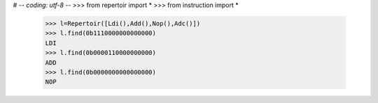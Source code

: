 # -*- coding: utf-8 -*-
>>> from repertoir import *
>>> from instruction import *
    
    >>> l=Repertoir([Ldi(),Add(),Nop(),Adc()])
    >>> l.find(0b1110000000000000)
    LDI
    >>> l.find(0b0000110000000000)
    ADD
    >>> l.find(0b0000000000000000)
    NOP
